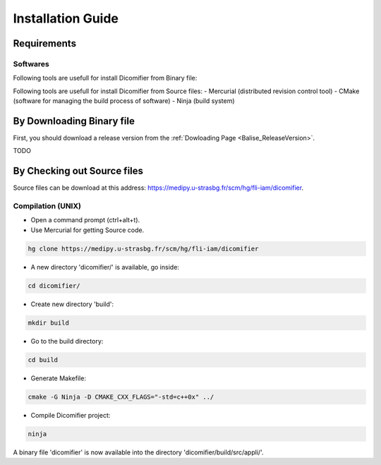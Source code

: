 Installation Guide
==================

Requirements
------------

Softwares
*********

Following tools are usefull for install Dicomifier from Binary file:

Following tools are usefull for install Dicomifier from Source files:
- Mercurial (distributed revision control tool)
- CMake (software for managing the build process of software)
- Ninja (build system)

By Downloading Binary file
--------------------------

First, you should download a release version from the :ref:`Dowloading Page <Balise_ReleaseVersion>`.

TODO

By Checking out Source files
----------------------------

Source files can be download at this address: https://medipy.u-strasbg.fr/scm/hg/fli-iam/dicomifier.

Compilation (UNIX)
******************

- Open a command prompt (ctrl+alt+t).

- Use Mercurial for getting Source code.

.. code-block:: sh
    
    hg clone https://medipy.u-strasbg.fr/scm/hg/fli-iam/dicomifier

- A new directory 'dicomifier/' is available, go inside:

.. code-block:: sh
    
    cd dicomifier/
    
- Create new directory 'build':

.. code-block:: sh
    
    mkdir build
    
- Go to the build directory:

.. code-block:: sh
    
    cd build

- Generate Makefile:

.. code-block:: sh
    
    cmake -G Ninja -D CMAKE_CXX_FLAGS="-std=c++0x" ../

- Compile Dicomifier project:

.. code-block:: sh
    
    ninja

A binary file 'dicomifier' is now available into the directory 'dicomifier/build/src/appli/'.
